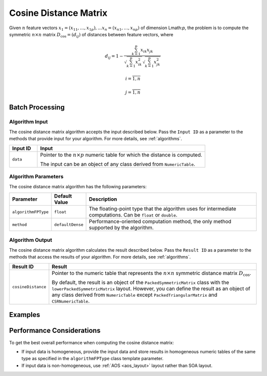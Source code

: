 .. ******************************************************************************
.. * Copyright 2020-2021 Intel Corporation
.. *
.. * Licensed under the Apache License, Version 2.0 (the "License");
.. * you may not use this file except in compliance with the License.
.. * You may obtain a copy of the License at
.. *
.. *     http://www.apache.org/licenses/LICENSE-2.0
.. *
.. * Unless required by applicable law or agreed to in writing, software
.. * distributed under the License is distributed on an "AS IS" BASIS,
.. * WITHOUT WARRANTIES OR CONDITIONS OF ANY KIND, either express or implied.
.. * See the License for the specific language governing permissions and
.. * limitations under the License.
.. *******************************************************************************/

Cosine Distance Matrix
======================

Given :math:`n` feature vectors :math:`x_1 = (x_{11}, \ldots, x_{1p}), \ldots x_n = (x_{n1}, \ldots, x_{np})`
of dimension Lmath:`p`, 
the problem is to compute the symmetric :math:`n \times n` matrix :math:`D_{\text{cos}} = (d_{ij})`
of distances between feature vectors, where

.. math::

    d_{ij} = 1 - \frac
    {\sum_{k=1}^{p} x_{ik} x_{jk}}
    {\sqrt{ \sum_{k=1}^{p} x_{ik}^2 } 
    \sqrt{ \sum_{k=1}^{p} x_{jk}^2 }}

.. math::
    i = \overline{1, n}

.. math::
    j = \overline{1, n}


Batch Processing
****************

Algorithm Input
---------------

The cosine distance matrix algorithm accepts the input described below. 
Pass the ``Input ID`` as a parameter to the methods that provide input for your algorithm. 
For more details, see :ref:`algorithms`.

.. list-table::
   :widths: 10 60
   :header-rows: 1

   * - Input ID
     - Input
   * - ``data``
     - Pointer to the :math:`n \times p` numeric table for which the distance is computed.
     
       The input can be an object of any class derived from ``NumericTable``.

Algorithm Parameters
--------------------

The cosine distance matrix algorithm has the following parameters:

.. list-table::
   :header-rows: 1
   :widths: 10 10 60  
   :align: left

   * - Parameter
     - Default Value
     - Description
   * - ``algorithmFPType``
     - ``float``
     - The floating-point type that the algorithm uses for intermediate computations. Can be ``float`` or ``double``.
   * - ``method``
     - ``defaultDense``
     - Performance-oriented computation method, the only method supported by the algorithm.

Algorithm Output
----------------

The cosine distance matrix algorithm calculates the result described below. 
Pass the ``Result ID`` as a parameter to the methods that access the results of your algorithm. 
For more details, see :ref:`algorithms`.

.. list-table::
   :widths: 10 60
   :header-rows: 1

   * - Result ID
     - Result
   * - ``cosineDistance``
     - Pointer to the numeric table that represents the :math:`n \times n` symmetric distance matrix :math:`D_\text{cos}`. 
     
       By default, the result is an object of the ``PackedSymmetricMatrix`` class with the ``lowerPackedSymmetricMatrix`` layout.
       However, you can define the result as an object of any class derived from ``NumericTable`` except ``PackedTriangularMatrix`` and ``CSRNumericTable``.

Examples
********

.. tabs::

  .. tab:: C++ (CPU)

    Batch Processing:

    - :cpp_example:`cos_dist_dense_batch.cpp <distance/cos_dist_dense_batch.cpp>`

  .. tab:: Java*
  
    .. note:: There is no support for Java on GPU.

    Batch Processing:
    
    - :java_example:`CosDistDenseBatch.java <distance/CosDistDenseBatch.java>`

  .. tab:: Python*

    Batch Processing:
    
    - :daal4py_example:`cosine_distance_batch.py`

Performance Considerations
**************************

To get the best overall performance when computing the cosine distance matrix:

- If input data is homogeneous, provide the input data and store results in homogeneous numeric tables
  of the same type as specified in the ``algorithmFPType`` class template parameter.
- If input data is non-homogeneous, use :ref:`AOS <aos_layout>` layout rather than SOA layout.
